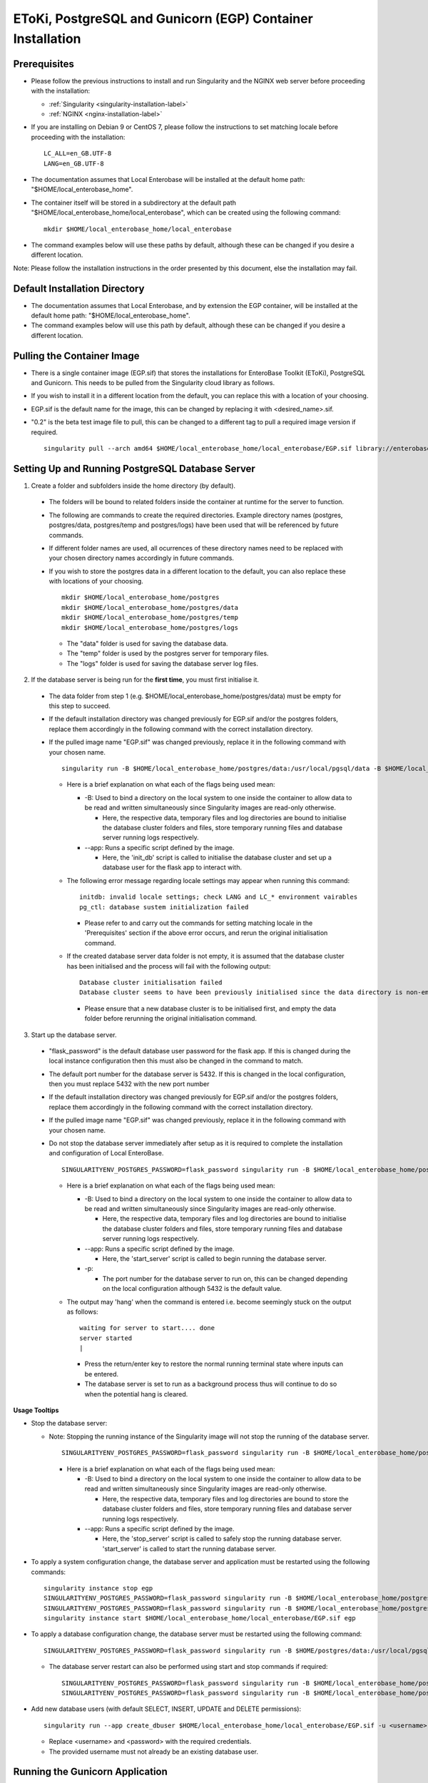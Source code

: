 EToKi, PostgreSQL and Gunicorn (EGP) Container Installation
------------------------------------------------------------

Prerequisites
==============

* Please follow the previous instructions to install and run Singularity and the NGINX web server before proceeding with the installation:

  * :ref:`Singularity <singularity-installation-label>`
  * :ref:`NGINX <nginx-installation-label>`

* If you are installing on Debian 9 or CentOS 7, please follow the instructions to set matching locale before proceeding with the installation:

  ::

    LC_ALL=en_GB.UTF-8
    LANG=en_GB.UTF-8

* The documentation assumes that Local Enterobase will be installed at the default home path: "$HOME/local_enterobase_home".
* The container itself will be stored in a subdirectory at the default path "$HOME/local_enterobase_home/local_enterobase", which can be created using the following command:

  ::

    mkdir $HOME/local_enterobase_home/local_enterobase

* The command examples below will use these paths by default, although these can be changed if you desire a different location.

Note: Please follow the installation instructions in the order presented by this document, else the installation may fail.

Default Installation Directory
===============================

* The documentation assumes that Local Enterobase, and by extension the EGP container, will be installed at the default home path: "$HOME/local_enterobase_home".
* The command examples below will use this path by default, although these can be changed if you desire a different location.

Pulling the Container Image
=============================

* There is a single container image (EGP.sif) that stores the installations for EnteroBase Toolkit (EToKi), PostgreSQL and Gunicorn. This needs to be pulled from the Singularity cloud library as follows.
* If you wish to install it in a different location from the default, you can replace this with a location of your choosing.
* EGP.sif is the default name for the image, this can be changed by replacing it with <desired_name>.sif.
* "0.2" is the beta test image file to pull, this can be changed to a different tag to pull a required image version if required.

  ::

    singularity pull --arch amd64 $HOME/local_enterobase_home/local_enterobase/EGP.sif library://enterobase/default/egp:0.2

Setting Up and Running PostgreSQL Database Server
=================================================

1. Create a folder and subfolders inside the home directory (by default).

  * The folders will be bound to related folders inside the container at runtime for the server to function.
  * The following are commands to create the required directories. Example directory names (postgres, postgres/data, postgres/temp and postgres/logs) have been used that will be referenced by future commands.
  * If different folder names are used, all ocurrences of these directory names need to be replaced with your chosen directory names accordingly in future commands.
  * If you wish to store the postgres data in a different location to the default, you can also replace these with locations of your choosing.

    ::

      mkdir $HOME/local_enterobase_home/postgres
      mkdir $HOME/local_enterobase_home/postgres/data
      mkdir $HOME/local_enterobase_home/postgres/temp
      mkdir $HOME/local_enterobase_home/postgres/logs

    * The "data" folder is used for saving the database data.
    * The "temp" folder is used by the postgres server for temporary files.
    * The "logs" folder is used for saving the database server log files.

2. If the database server is being run for the **first time**, you must first initialise it.

  * The data folder from step 1 (e.g. $HOME/local_enterobase_home/postgres/data) must be empty for this step to succeed.
  * If the default installation directory was changed previously for EGP.sif and/or the postgres folders, replace them accordingly in the following command with the correct installation directory.
  * If the pulled image name "EGP.sif" was changed previously, replace it in the following command with your chosen name.

    ::

      singularity run -B $HOME/local_enterobase_home/postgres/data:/usr/local/pgsql/data -B $HOME/local_enterobase_home/postgres/temp:/var/run/postgresql/ -B $HOME/local_enterobase_home/postgres/logs:/usr/local/pgsql/logs --app init_db $HOME/local_enterobase_home/local_enterobase/EGP.sif

    * Here is a brief explanation on what each of the flags being used mean:

      * -B: Used to bind a directory on the local system to one inside the container to allow data to be read and written simultaneously since Singularity images are read-only otherwise.

        * Here, the respective data, temporary files and log directories are bound to initialise the database cluster folders and files, store temporary running files and database server running logs respectively.

      * --app: Runs a specific script defined by the image.

        * Here, the 'init_db' script is called to initialise the database cluster and set up a database user for the flask app to interact with.

    * The following error message regarding locale settings may appear when running this command:

      ::

        initdb: invalid locale settings; check LANG and LC_* environment vairables
        pg_ctl: database sustem initialization failed

      * Please refer to and carry out the commands for setting matching locale in the 'Prerequisites' section if the above error occurs, and rerun the original initialisation command.

    * If the created database server data folder is not empty, it is assumed that the database cluster has been initialised and the process will fail with the following output:

      ::

        Database cluster initialisation failed
        Database cluster seems to have been previously initialised since the data directory is non-empty

      * Please ensure that a new database cluster is to be initialised first, and empty the data folder before rerunning the original initialisation command.

3. Start up the database server.

  * "flask_password" is the default database user password for the flask app. If this is changed during the local instance configuration then this must also be changed in the command to match.
  * The default port number for the database server is 5432. If this is changed in the local configuration, then you must replace 5432 with the new port number
  * If the default installation directory was changed previously for EGP.sif and/or the postgres folders, replace them accordingly in the following command with the correct installation directory.
  * If the pulled image name "EGP.sif" was changed previously, replace it in the following command with your chosen name.
  * Do not stop the database server immediately after setup as it is required to complete the installation and configuration of Local EnteroBase.

    ::

      SINGULARITYENV_POSTGRES_PASSWORD=flask_password singularity run -B $HOME/local_enterobase_home/postgres/data:/usr/local/pgsql/data -B $HOME/local_enterobase_home/postgres/temp:/var/run/postgresql/ -B $HOME/local_enterobase_home/postgres/logs:/usr/local/pgsql/logs --app start_server $HOME/local_enterobase_home/local_enterobase/EGP.sif -p 5432

    * Here is a brief explanation on what each of the flags being used mean:

      * -B: Used to bind a directory on the local system to one inside the container to allow data to be read and written simultaneously since Singularity images are read-only otherwise.

        * Here, the respective data, temporary files and log directories are bound to initialise the database cluster folders and files, store temporary running files and database server running logs respectively.

      * --app: Runs a specific script defined by the image.

        * Here, the 'start_server' script is called to begin running the database server.

      * -p:

        * The port number for the database server to run on, this can be changed depending on the local configuration although 5432 is the default value.

    * The output may 'hang' when the command is entered i.e. become seemingly stuck on the output as follows:

      ::

        waiting for server to start.... done
        server started
        |

      * Press the return/enter key to restore the normal running terminal state where inputs can be entered.
      * The database server is set to run as a background process thus will continue to do so when the potential hang is cleared.

**Usage Tooltips**

* Stop the database server:

  * Note: Stopping the running instance of the Singularity image will not stop the running of the database server.

    ::

      SINGULARITYENV_POSTGRES_PASSWORD=flask_password singularity run -B $HOME/local_enterobase_home/postgres/data:/usr/local/pgsql/data -B $HOME/local_enterobase_home/postgres/temp:/var/run/postgresql/ -B $HOME/local_enterobase_home/postgres/logs:/usr/local/pgsql/logs --app stop_server $HOME/local_enterobase_home/local_enterobase/EGP.sif

    * Here is a brief explanation on what each of the flags being used mean:

      * -B: Used to bind a directory on the local system to one inside the container to allow data to be read and written simultaneously since Singularity images are read-only otherwise.

        * Here, the respective data, temporary files and log directories are bound to store the database cluster folders and files, store temporary running files and database server running logs respectively.

      * --app: Runs a specific script defined by the image.

        * Here, the 'stop_server' script is called to safely stop the running database server. 'start_server' is called to start the running database server.

* To apply a system configuration change, the database server and application must be restarted using the following commands:

  ::

    singularity instance stop egp
    SINGULARITYENV_POSTGRES_PASSWORD=flask_password singularity run -B $HOME/local_enterobase_home/postgres/data:/usr/local/pgsql/data -B $HOME/local_enterobase_home/postgres/temp:/var/run/postgresql/ -B $HOME/local_enterobase_home/postgres/logs:/usr/local/pgsql/logs --app stop_server $HOME/local_enterobase_home/local_enterobase/EGP.sif
    SINGULARITYENV_POSTGRES_PASSWORD=flask_password singularity run -B $HOME/local_enterobase_home/postgres/data:/usr/local/pgsql/data -B $HOME/local_enterobase_home/postgres/temp:/var/run/postgresql/ -B $HOME/local_enterobase_home/postgres/logs:/usr/local/pgsql/logs --app start_server $HOME/local_enterobase_home/local_enterobase/EGP.sif -p 5432
    singularity instance start $HOME/local_enterobase_home/local_enterobase/EGP.sif egp

* To apply a database configuration change, the database server must be restarted using the following command:

  ::

    SINGULARITYENV_POSTGRES_PASSWORD=flask_password singularity run -B $HOME/postgres/data:/usr/local/pgsql/data -B $HOME/postgres/temp:/var/run/postgresql/ -B $HOME/postgres/logs:/usr/local/pgsql/logs --app restart_server $HOME/local_enterobase_home/local_enterobase/EGP.sif -p 5432

  * The database server restart can also be performed using start and stop commands if required:

    ::

      SINGULARITYENV_POSTGRES_PASSWORD=flask_password singularity run -B $HOME/local_enterobase_home/postgres/data:/usr/local/pgsql/data -B $HOME/local_enterobase_home/postgres/temp:/var/run/postgresql/ -B $HOME/local_enterobase_home/postgres/logs:/usr/local/pgsql/logs --app stop_server $HOME/local_enterobase_home/local_enterobase/EGP.sif
      SINGULARITYENV_POSTGRES_PASSWORD=flask_password singularity run -B $HOME/local_enterobase_home/postgres/data:/usr/local/pgsql/data -B $HOME/local_enterobase_home/postgres/temp:/var/run/postgresql/ -B $HOME/local_enterobase_home/postgres/logs:/usr/local/pgsql/logs --app start_server $HOME/local_enterobase_home/local_enterobase/EGP.sif -p 5432

* Add new database users (with default SELECT, INSERT, UPDATE and DELETE permissions):

  ::

    singularity run --app create_dbuser $HOME/local_enterobase_home/local_enterobase/EGP.sif -u <username> -p <password>

  * Replace <username> and <password> with the required credentials.
  * The provided username must not already be an existing database user.

Running the Gunicorn Application
================================

1. Set up a username and password for the system app administrator so that you can use the web interface to configure the application, register your Local EnteroBase with Central EnteroBase at Warwick (Warwick EnteroBase) and test upload files to Warwick EnteroBase.

  * This enables the configured URL (the default being the localhost IP 127.0.0.1) to be used as an input into the browser to access the application configuration pages.
  * Set up the username and password by replacing "username" and "mypassword" with your own details.
  * If the default installation directory was changed previously for EGP.sif, replace it in the following command with the correct installation directory.
  * If the pulled image name "EGP.sif" was changed previously, replace it in the following command with your chosen name.

    ::

      singularity run --app set_user $HOME/local_enterobase_home/local_enterobase/EGP.sif -u <username> -p <password>

    * Here is a brief explanation on what each of the flags being used mean:

      * --app: Runs a specific script defined by the image.

        * Here, the 'set_user' script is called to set the user's details such that they can be used to access the application.

      * -u: Identifies the following argument as a username.

      * -p: Identifies the following argument as a password.

  * Please note that an error message regarding database configuration may appear when running this command, but it can be ignored at this stage. E.g:

    ::

      [2020-11-16 09:52:13,656] INFO in __init__: Database error: <class 'sqlalchemy.exc.OperationalError'>, error is (psycopg2.OperationalError) could not connect to server: Connection refused
    	  Is the server running on host "localhost" (127.0.0.1) and accepting
    	  TCP/IP connections on port 5432?

2. Run the Gunicorn application.

  * If the default installation directory was changed previously for EGP.sif, replace it accordingly in the following command with the correct installation directory.
  * If the pulled image name "EGP.sif" was changed previously, replace it in the following command with your chosen name.
  * "egp" is the given name of the running image instance, this can be changed to a name of your choosing.
  * The following gunicorn app running options are the set defaults, these values can be changed if desired.

    ::

      singularity instance start $HOME/local_enterobase_home/local_enterobase/EGP.sif egp -b 0.0.0.0:8000 --timeout 300 --name "local_entero" --log-file=$HOME/logs/gunilog.log --bind=unix:$HOME/sock

    * Here is a brief explanation on what each of the flags being used mean:

      * -b: Defines a server socket to bind.

        * Here, both the sockets 0.0.0.0:8000 and unix:$HOME/sock are defined to run the gunicorn app off of.

      * --timeout: Specifies the time to wait for activity from silent workers before killing and restarting them.

        * Here, a 300 second (5 minute) waiting time is defined.

      * --name: The base process name.

        * Here, it is named "local_entero".

      * --log-file: The path of the log file to write errors to.

        * Here, the default home directory and log file name are used.

**Usage Tooltips**

* To ensure that the Local EnteroBase instance is running, use the following command to list all the running Singularity instances:

  ::

    singularity instance list

  * The output will include the running instance name "i.e. local_enterobase", it will look something like this:

  +------------------------+------------+----------+----------------------------------+
  | INSTANCE NAME          | PID        | IP       |IMAGE                             |
  +========================+============+==========+==================================+
  | egp       | 23456      |            | /home/user/local_enterobase.sif             |
  +------------------------+------------+----------+----------------------------------+

  * If you want to restart the system, you should stop the instance first, then run it again using the commands for applying a system configuration change below.

Redis Setup and Usage
=====================

1. Create a folder and subfolders inside the home directory (by default).

  * The folders will be bound to related folders inside the container at runtime for the server to function.
  * The following are commands to create the required directories. Example directory names (redis, redis/data, redis/temp and redis/logs) have been used that will be referenced by future commands.
  * If different folder names are used, all ocurrences of these directory names need to be replaced with your chosen directory names accordingly in future commands.
  * If you wish to store the redis data in a different location to the default, you can also replace these with locations of your choosing.

    ::

      mkdir $HOME/local_enterobase_home/redis
      mkdir $HOME/local_enterobase_home/redis/data
      mkdir $HOME/local_enterobase_home/redis/temp
      mkdir $HOME/local_enterobase_home/redis/logs

    * The "data" folder is used for saving the Redis data.
    * The "temp" folder is used by the Redis server for temporary files. If there are any pid-related errors when starting Redis such as "/var/run/redis_6379.pid exists, process is already running or crashed", delete the ".pid" file in this directory and the problem should be resolved.
    * The "logs" folder is used for saving the Redis server log files.

2. Run the Redis server.

  * If the default installation directory was changed previously for EGP.sif and/or the Redis folders, replace them accordingly in the following command with the correct installation directory.
  * If the pulled image name "EGP.sif" was changed previously, replace it in the following command with your chosen name.

    ::

      singularity run -B $HOME/local_enterobase_home/redis/data:/var/redis/6379 -B $HOME/local_enterobase_home/redis/temp:/var/run/ -B $HOME/local_enterobase_home/redis/logs:/var/log/redis --app start_redis $HOME/local_enterobase_home/local_enterobase/EGP.sif

    * Here is a brief explanation on what each of the flags being used mean:

      * -B: Used to bind a directory on the local system to one inside the container to allow data to be read and written simultaneously since Singularity images are read-only otherwise.

        * Here, the respective data, temporary files and log directories are bound to store the Redis server folders and files, store temporary running files and Redis server running logs respectively.

      * --app: Runs a specific script defined by the image.

        * Here, the 'start_redis' script is called to start running the Redis server.

**Usage Tooltips**

* Check if the Redis server is up and running:

  * If the default installation directory was changed previously for EGP.sif and/or the Redis folders, replace them accordingly in the following command with the correct installation directory.
  * If the pulled image name "EGP.sif" was changed previously, replace it in the following command with your chosen name.

    ::

      singularity run -B $HOME/local_enterobase_home/redis/data:/var/redis/6379 -B $HOME/local_enterobase_home/redis/temp:/var/run/ -B $HOME/local_enterobase_home/redis/logs:/var/log/redis --app ping_redis $HOME/local_enterobase_home/local_enterobase/EGP.sif

    * Here is a brief explanation on what each of the flags being used mean:

      * -B: Used to bind a directory on the local system to one inside the container to allow data to be read and written simultaneously since Singularity images are read-only otherwise.

        * Here, the respective data, temporary files and log directories are bound to store the Redis server folders and files, store temporary running files and Redis server running logs respectively.

      * --app: Runs a specific script defined by the image.

        * Here, the 'ping_redis' script is called to check if the Redis server is running.

* Stop the Redis server:

  * If the default installation directory was changed previously for EGP.sif and/or the Redis folders, replace them accordingly in the following command with the correct installation directory.
  * If the pulled image name "EGP.sif" was changed previously, replace it in the following command with your chosen name.

    ::

      singularity run -B $HOME/local_enterobase_home/redis/data:/var/redis/6379 -B $HOME/local_enterobase_home/redis/temp:/var/run/ -B $HOME/local_enterobase_home/redis/logs:/var/log/redis --app stop_redis $HOME/local_enterobase_home/local_enterobase/EGP.sif

    * Here is a brief explanation on what each of the flags being used mean:

      * -B: Used to bind a directory on the local system to one inside the container to allow data to be read and written simultaneously since Singularity images are read-only otherwise.

        * Here, the respective data, temporary files and log directories are bound to store the Redis server folders and files, store temporary running files and Redis server running logs respectively.

      * --app: Runs a specific script defined by the image.

        * Here, the 'stop_redis' script is called to stop running the Redis server.


Configuring EToKi
=================

1. Create a folder inside the home directory (by default).

  * The folder will be bound to a related folder inside the container at runtime to enable the correct functionality of EToKi for Local EnteroBase.
  * The following is a command to create the required directories. Their names have been used as defaults and will be referenced by future commands.
  * If a different folder name is used, all ocurrences of this need to be replaced with your chosen directory name accordingly in future commands.
  * The default installation location is $HOME/local_enterobase_home. If you wish to install it in a different location, you can also replace this with a location of your choosing.

    ::

      mkdir $HOME/local_enterobase_home/EToKi_externals
      mkdir $HOME/local_enterobase_home/EToKi
      mkdir $HOME/local_enterobase_home/EToKi/reads
      mkdir $HOME/local_enterobase_home/EToKi/prep_out
      mkdir $HOME/local_enterobase_home/EToKi/asm_out

    * "EToKi_externals" is used for saving external files to be used by EToKi.
    * "EToKi" folder is used for saving files to be used by EToKi and store results of their preparation and assembly.
    * "EToKi/reads" is used for storing read files to be prepared and assembled.
    * "EToKi/prep_out" is used for storing the preparation results of the initial read files.
    * "EToKi/asm_out" is used to store the assembly results of the prepared read files.

2. Copy the required configure data file (configure.ini) to the working directory of EToKi. $HOME/local_enterobase_home/EToKi is used by default.

  * Navigate to the main directory of EToKi first before copying the configure data file.
  * If the default installation directory was changed previously for EGP.sif, replace it in the following command with the correct installation directory.
  * If the pulled image name "EGP.sif" was changed previously, replace it in the following command with your chosen name.

    ::

      cd $HOME/local_enterobase_home/EToKi
      singularity run --app cp_configure $HOME/local_enterobase_home/local_enterobase/EGP.sif

3. Download usearch and the MiniKraken2 database for EToKi to function correctly. **(Not required for the beta test)**.

  * If the default directory for saving external files to be used by EToKi ($HOME/local_enterobase_home/EToKi_externals) was changed previously, replace it in the installation commands for usearch and MiniKraken2 with the changed directory.
  * Please ensure that usearch and MiniKraken2 to the same directory.
  * The following commands downloads usearch:

    ::

      cd $HOME/local_enterobase_home/EToKi_externals
      wget https://www.drive5.com/downloads/usearch11.0.667_i86linux32.gz
      chmod 755 usearch11.0.667_i86linux32.gz
      gzip -d usearch11.0.667_i86linux32.gz

    *

  * The following commands downloads the MiniKraken2 database:

    ::

      cd $HOME/local_enterobase_home/EToKi_externals
      wget https://github.com/DerrickWood/kraken2/archive/v2.0.8-beta.tar.gz
      tar xf v2.0.8-beta.tar.gz
      mv kraken2-2.0.8-beta minikraken2

4. Configure EToKi. **(Not required for the beta test)**.

  * If the name EToKi_externals has been changed, replace its occurrence in the following command by the new name.
  * If the storage location for configure.ini has been changed, replace its path in the following command by its location.
  * If the Kraken database has a different directory name other than the default "minikraken2" upon installation, you can leave it unchanged or change it to this/another appropriate name and replace its occurrence in the following command accordingly.
  * If the default installation directory was changed previously for EGP.sif and/or EToki_Externals, replace them in the following command with the correct installation directory.
  * If the pulled image name "EGP.sif" was changed previously, replace it in the following command with your chosen name.

    ::

      singularity run -B $HOME/local_enterobase_home/EToKi/configure.ini:/code/EToKi/modules/configure.ini -B $HOME/local_enterobase_home/EToKi_externals:/code/EToKi/local_externals --app run_etoki $HOME/local_enterobase_home/local_enterobase/EGP.sif configure --usearch /code/EToKi/local_externals/usearch11.0.667_i86linux32 --link_krakenDB /code/EToKi/local_externals/minikraken2/

    * Here is a brief explanation on what some flags being used mean:

      * -B: Used to bind a directory on the local system to one inside the container to allow data to be read and written simultaneously since Singularity images are read-only otherwise.

        * Here, the EToKi configuration file and the local externals folder storing usearch and minikraken2 are bound to enable updating the configuration paths and internally access usearch and minkraken2 respectively.

      * --app: Runs a specific script defined by the image.

        * Here, the 'run_etoki' script is called to pass in commands leading to the execution of EToKi functions, in this case it is cp_configure.

      * --usearch: Used to pass the locally downloaded usearch file to the container.

        * As /code/EToKi/local_externals is bound by the local externals folder, the internal container path that usearch is saved to can be used.

      * --link_krakenDB: Used to pass the locally downloaded Kraken database to the container.

        * As /code/EToKi/local_externals is bound by the local externals folder, the internal container path that the database directory is saved to can be used.

**Usage Tooltips**

* Preparing Read Files for Assembly:

  * If the default installation directory was changed previously for EGP.sif, replace it in the following command with the correct installation directory.
  * If the pulled image name "EGP.sif" was changed previously, replace it in the following command with your chosen name.
  * pe_example_1.fastq.gz, pe_example_2.fastq.gz and example_dir are example names for the read files to be prepared and the subdirectory in which to store their preparation results in. Replace these as required.

    ::

      singularity run -B $HOME/local_enterobase_home/EToKi/prep_out:/code/EToKi/prep_out -B $HOME/local_enterobase_home/EToKi/reads:/code/EToKi/reads --app run_etoki $HOME/local_enterobase_home/local_enterobase/EGP.sif prepare --pe /code/EToKi/reads/pe_example_1.fastq.gz,/code/EToKi/reads/pe_example_2.fastq.gz -p /code/EToKi/prep_out/example_dir/file_suffix

    * Here is a brief explanation on what some flags being used mean:

      * -B: Used to bind a directory on the local system to one inside the container to allow data to be read and written simultaneously since Singularity images are read-only otherwise.

        * Here, the folders for storing the read files and preparation results are bound to pass the locally stored read files to the container and receive the prepared files respectively.

      * --pe: Links one or more paired-end read files to prepare.

        * Here, 2 paired-end read files have been passed in as an example.
        * The flag --se for passing single-end read files can also be used if these are initially present.

      * -p: Links a target path to store preparation results.

        * Here, an example subdirectory within EToKi/prep_out has been passed in as an example, with 'file_suffix' being appended onto all generated filenames e.g. 'file_suffix_L1_R1.fastq.gz'

* Assembling Prepared Read Files:

  * If the default installation directory was changed previously for EGP.sif, replace it in the following command with the correct installation directory.
  * If the pulled image name "EGP.sif" was changed previously, replace it in the following command with your chosen name.
  * pe_example_1.fastq.gz, pe_example_2.fastq.gz and example_dir are example names for the resulting prepared read files from the previous step. Use the names of your resulting files accordingly.

    ::

      singularity run -B $HOME/local_enterobase_home/EToKi/asm_out:/code/EToKi/asm_out -B $HOME/local_enterobase_home/EToKi/prep_out:/code/EToKi/prep_out --app run_etoki $HOME/local_enterobase_home/local_enterobase/EGP.sif assemble --pe /code/EToKi/prep_out/pe_example_1.fastq.gz,/code/EToKi/prep_out/pe_example_2.fastq.gz --se /code/EToKi/prep_out/se_example_2.fastq.gz -p /code/EToKi/asm_out/example_dir/file_suffix

    * Here is a brief explanation on what some flags being used mean:

      * -B: Used to bind a directory on the local system to one inside the container to allow data to be read and written simultaneously since Singularity images are read-only otherwise.

        * Here, the folders for storing the prepared read files and assmbly results are bound to pass the prepared read files stored locally from the previous step to the container and receive the assembly results respectively.

      * --pe: Links one or more paired-end read files to assemble.

        * Here, 2 paired-end prepared read files have been passed in as an example.

      * --se: Links one or more single-end read files to prepare.

        * Here, a singular prepared read file has been passed in as an example. This is a possible result from preparing only paired-end read files.
        * This flag is optional as it depends on the initial read files and their preparation results.

      * -p: Links a target directory to store preparation results.

        * Here, an example subdirectory within EToKi/prep_out has been passed in as an example, with 'file_suffix' being appended onto all generated filenames e.g. 'file_suffix.result.fastq'

Additional Notes
================

* The local installation configuration file is saved in your home folder (.local_configuration_file.yml), you can edit it directly using any text editor (e.g. vim) or it can be alerted using “/update_system_configuration”  link from the web interface (it will be the default main web page if the database is not configured or not configured correctly).

* The application is accessible by the provided URL/IP address, set during NGINX configuration (in the nginx.conf file).
